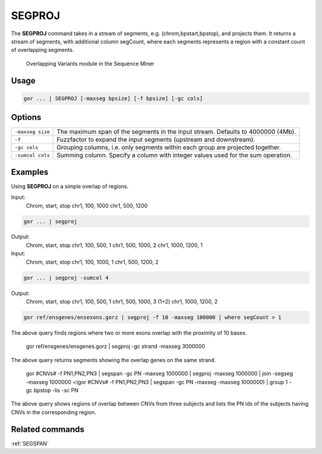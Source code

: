 .. raw:: html

   <span style="float:right; padding-top:10px; color:#BABABA;">Used in: gor only</span>

.. _SEGPROJ:

=======
SEGPROJ
=======
The **SEGPROJ** command takes in a stream of segments, e.g. (chrom,bpstart,bpstop), and projects them. It returns a stream of segments, with additional column segCount, where each segments represents a region with a constant count of overlapping segments.

.. figure:: ../images/segproj_segspan.png
   :scale: 75 %

   Overlapping Variants module in the Sequence Miner

Usage
=====

.. code-block:: gor

	gor ... | SEGPROJ [-maxseg bpsize] [-f bpsize] [-gc cols]

Options
=======

+------------------+----------------------------------------------------------------------------------+
| ``-maxseg size`` | The maximum span of the segments in the input stream. Defaults to 4000000 (4Mb). |
+------------------+----------------------------------------------------------------------------------+
| ``-f``           | Fuzzfactor to expand the input segments (upstream and downstream).               |
+------------------+----------------------------------------------------------------------------------+
| ``-gc cols``     | Grouping columns, i.e. only segments within each group are projected together.   |
+------------------+----------------------------------------------------------------------------------+
| ``-sumcol cols`` | Summing column. Specify a column with integer values used for the sum operation. |
+------------------+----------------------------------------------------------------------------------+

Examples
========
Using **SEGPROJ** on a simple overlap of regions.

Input:
    Chrom, start, stop
    chr1, 100, 1000
    chr1, 500, 1200

.. code-block:: gor

    gor ... | segproj

Output:
    Chrom, start, stop
    chr1, 100, 500, 1
    chr1, 500, 1000, 2
    chr1, 1000, 1200, 1

Input:
    Chrom, start, stop
    chr1, 100, 1000, 1
    chr1, 500, 1200, 2

.. code-block:: gor

    gor ... | segproj -sumcol 4

Output:
    Chrom, start, stop
    chr1, 100, 500, 1
    chr1, 500, 1000, 3 (1+2)
    chr1, 1000, 1200, 2

.. code-block:: gor

   gor ref/ensgenes/ensexons.gorz | segproj -f 10 -maxseg 100000 | where segCount > 1

The above query finds regions where two or more exons overlap with the proximity of 10 bases.

   gor ref/ensgenes/ensgenes.gorz | segproj -gc strand -maxseg 3000000

The above query returns segments showing the overlap genes on the same strand.

   gor #CNVs# -f PN1,PN2,PN3 | segspan -gc PN -maxseg 1000000 | segproj -maxseg 1000000
   | join -segseg -maxseg 1000000 <(gor #CNVs# -f PN1,PN2,PN3 | segspan -gc PN -maxseg -maxseg 1000000)
   | group 1 -gc bpstop -lis -sc PN

The above query shows regions of overlap between CNVs from three subjects and lists the PN ids of
the subjects having CNVs in the corresponding region.

Related commands
================

:ref:`SEGSPAN`
